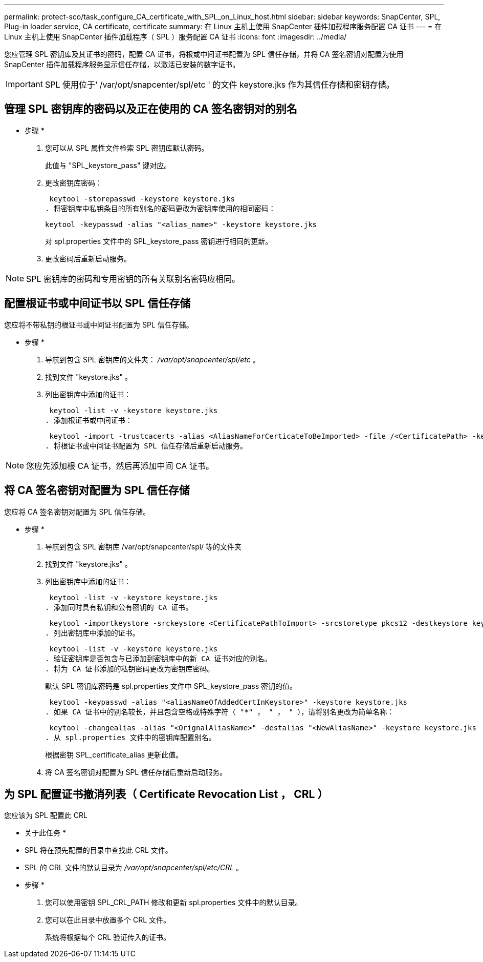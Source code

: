 ---
permalink: protect-sco/task_configure_CA_certificate_with_SPL_on_Linux_host.html 
sidebar: sidebar 
keywords: SnapCenter, SPL, Plug-in loader service, CA certificate, certificate 
summary: 在 Linux 主机上使用 SnapCenter 插件加载程序服务配置 CA 证书 
---
= 在 Linux 主机上使用 SnapCenter 插件加载程序（ SPL ）服务配置 CA 证书
:icons: font
:imagesdir: ../media/


[role="lead"]
您应管理 SPL 密钥库及其证书的密码，配置 CA 证书，将根或中间证书配置为 SPL 信任存储，并将 CA 签名密钥对配置为使用 SnapCenter 插件加载程序服务显示信任存储，以激活已安装的数字证书。


IMPORTANT: SPL 使用位于‘ /var/opt/snapcenter/spl/etc ' 的文件 keystore.jks 作为其信任存储和密钥存储。



== 管理 SPL 密钥库的密码以及正在使用的 CA 签名密钥对的别名

* 步骤 *

. 您可以从 SPL 属性文件检索 SPL 密钥库默认密码。
+
此值与 "SPL_keystore_pass" 键对应。

. 更改密钥库密码：
+
 keytool -storepasswd -keystore keystore.jks
. 将密钥库中私钥条目的所有别名的密码更改为密钥库使用的相同密码：
+
 keytool -keypasswd -alias "<alias_name>" -keystore keystore.jks
+
对 spl.properties 文件中的 SPL_keystore_pass 密钥进行相同的更新。

. 更改密码后重新启动服务。



NOTE: SPL 密钥库的密码和专用密钥的所有关联别名密码应相同。



== 配置根证书或中间证书以 SPL 信任存储

您应将不带私钥的根证书或中间证书配置为 SPL 信任存储。

* 步骤 *

. 导航到包含 SPL 密钥库的文件夹： _/var/opt/snapcenter/spl/etc_ 。
. 找到文件 "keystore.jks" 。
. 列出密钥库中添加的证书：
+
 keytool -list -v -keystore keystore.jks
. 添加根证书或中间证书：
+
 keytool -import -trustcacerts -alias <AliasNameForCerticateToBeImported> -file /<CertificatePath> -keystore keystore.jks
. 将根证书或中间证书配置为 SPL 信任存储后重新启动服务。



NOTE: 您应先添加根 CA 证书，然后再添加中间 CA 证书。



== 将 CA 签名密钥对配置为 SPL 信任存储

您应将 CA 签名密钥对配置为 SPL 信任存储。

* 步骤 *

. 导航到包含 SPL 密钥库 /var/opt/snapcenter/spl/ 等的文件夹
. 找到文件 "keystore.jks" 。
. 列出密钥库中添加的证书：
+
 keytool -list -v -keystore keystore.jks
. 添加同时具有私钥和公有密钥的 CA 证书。
+
 keytool -importkeystore -srckeystore <CertificatePathToImport> -srcstoretype pkcs12 -destkeystore keystore.jks -deststoretype JKS
. 列出密钥库中添加的证书。
+
 keytool -list -v -keystore keystore.jks
. 验证密钥库是否包含与已添加到密钥库中的新 CA 证书对应的别名。
. 将为 CA 证书添加的私钥密码更改为密钥库密码。
+
默认 SPL 密钥库密码是 spl.properties 文件中 SPL_keystore_pass 密钥的值。

+
 keytool -keypasswd -alias "<aliasNameOfAddedCertInKeystore>" -keystore keystore.jks
. 如果 CA 证书中的别名较长，并且包含空格或特殊字符（ "*" ， " ， " ），请将别名更改为简单名称：
+
 keytool -changealias -alias "<OrignalAliasName>" -destalias "<NewAliasName>" -keystore keystore.jks
. 从 spl.properties 文件中的密钥库配置别名。
+
根据密钥 SPL_certificate_alias 更新此值。

. 将 CA 签名密钥对配置为 SPL 信任存储后重新启动服务。




== 为 SPL 配置证书撤消列表（ Certificate Revocation List ， CRL ）

您应该为 SPL 配置此 CRL

* 关于此任务 *

* SPL 将在预先配置的目录中查找此 CRL 文件。
* SPL 的 CRL 文件的默认目录为 _/var/opt/snapcenter/spl/etc/CRL_ 。


* 步骤 *

. 您可以使用密钥 SPL_CRL_PATH 修改和更新 spl.properties 文件中的默认目录。
. 您可以在此目录中放置多个 CRL 文件。
+
系统将根据每个 CRL 验证传入的证书。



